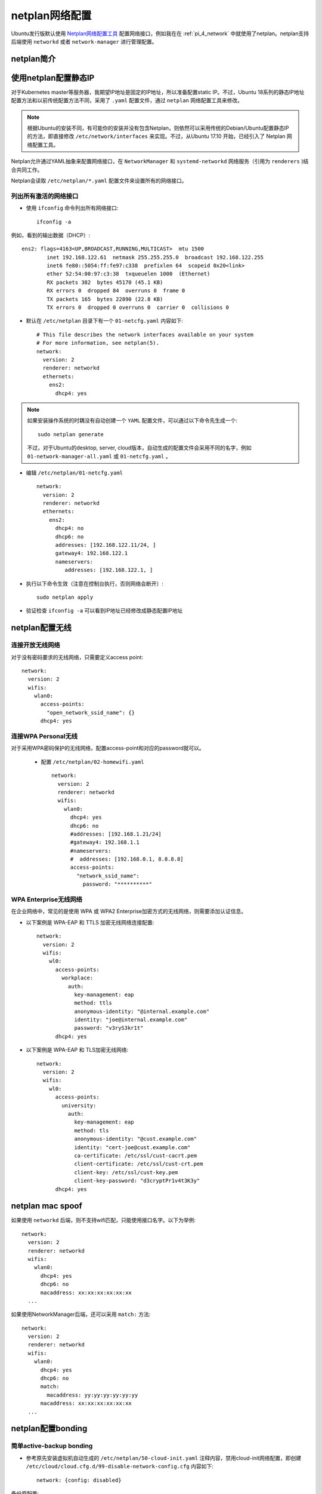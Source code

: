 .. _netplan:

================
netplan网络配置
================

Ubuntu发行版默认使用 `Netplan网络配置工具 <https://netplan.io>`_ 配置网络接口，例如我在在 :ref:`pi_4_network` 中就使用了netplan。netplan支持后端使用 ``networkd`` 或者 ``network-manager`` 进行管理配置。

netplan简介
=============

.. figure:: ../../../_static/linux/ubuntu_linux/network/netplan_design_overview.svg

.. _netplan_static_ip:

使用netplan配置静态IP
==========================

对于Kubernetes master等服务器，我期望IP地址是固定的IP地址，所以准备配置static IP。不过，Ubuntu 18系列的静态IP地址配置方法和以前传统配置方法不同，采用了 ``.yaml`` 配置文件，通过 ``netplan`` 网络配置工具来修改。

.. note::

   根据Ubuntu的安装不同，有可能你的安装并没有包含Netplan，则依然可以采用传统的Debian/Ubuntu配置静态IP的方法，即直接修改 ``/etc/network/interfaces`` 来实现。不过，从Ubuntu 17.10 开始，已经引入了 Netplan 网络配置工具。

Netplan允许通过YAML抽象来配置网络接口，在 ``NetworkManager`` 和 ``systemd-networkd`` 网络服务（引用为 ``renderers`` )结合共同工作。

Netplan会读取 ``/etc/netplan/*.yaml`` 配置文件来设置所有的网络接口。

列出所有激活的网络接口
--------------------------

- 使用 ``ifconfig`` 命令列出所有网络接口::

   ifconfig -a

例如，看到的输出数据（DHCP）::

   ens2: flags=4163<UP,BROADCAST,RUNNING,MULTICAST>  mtu 1500
           inet 192.168.122.61  netmask 255.255.255.0  broadcast 192.168.122.255
           inet6 fe80::5054:ff:fe97:c338  prefixlen 64  scopeid 0x20<link>
           ether 52:54:00:97:c3:38  txqueuelen 1000  (Ethernet)
           RX packets 382  bytes 45170 (45.1 KB)
           RX errors 0  dropped 84  overruns 0  frame 0
           TX packets 165  bytes 22890 (22.8 KB)
           TX errors 0  dropped 0 overruns 0  carrier 0  collisions 0

- 默认在 ``/etc/netplan`` 目录下有一个 ``01-netcfg.yaml`` 内容如下::

   # This file describes the network interfaces available on your system
   # For more information, see netplan(5).
   network:
     version: 2
     renderer: networkd
     ethernets:
       ens2:
         dhcp4: yes

.. note::

   如果安装操作系统的时耦没有自动创建一个 ``YAML`` 配置文件，可以通过以下命令先生成一个::

      sudo netplan generate

   不过，对于Ubuntu的desktop, server, cloud版本，自动生成的配置文件会采用不同的名字，例如 ``01-network-manager-all.yaml`` 或 ``01-netcfg.yaml`` 。

- 编辑 ``/etc/netplan/01-netcfg.yaml`` ::

   network:
     version: 2
     renderer: networkd
     ethernets:
       ens2:
         dhcp4: no
         dhcp6: no
         addresses: [192.168.122.11/24, ]
         gateway4: 192.168.122.1
         nameservers:
            addresses: [192.168.122.1, ]

- 执行以下命令生效（注意在控制台执行，否则网络会断开）::

   sudo netplan apply

- 验证检查 ``ifconfig -a`` 可以看到IP地址已经修改成静态配置IP地址

netplan配置无线
================

连接开放无线网络
--------------------

对于没有密码要求的无线网络，只需要定义access point::

   network:
     version: 2
     wifis:
       wlan0:
         access-points:
           "open_network_ssid_name": {}
         dhcp4: yes

连接WPA Personal无线
---------------------

对于采用WPA密码保护的无线网络，配置access-point和对应的password就可以。

 - 配置 ``/etc/netplan/02-homewifi.yaml`` ::

    network:
      version: 2
      renderer: networkd
      wifis:
        wlan0:
          dhcp4: yes
          dhcp6: no
          #addresses: [192.168.1.21/24]
          #gateway4: 192.168.1.1
          #nameservers:
          #  addresses: [192.168.0.1, 8.8.8.8]
          access-points:
            "network_ssid_name":
              password: "**********"

WPA Enterprise无线网络
------------------------

在企业网络中，常见的是使用 WPA 或 WPA2 Enterprise加密方式的无线网络，则需要添加认证信息。

- 以下案例是 WPA-EAP 和 TTLS 加密无线网络连接配置::

   network:
     version: 2
     wifis:
       wl0:
         access-points:
           workplace:
             auth:
               key-management: eap
               method: ttls
               anonymous-identity: "@internal.example.com"
               identity: "joe@internal.example.com"
               password: "v3ryS3kr1t"
         dhcp4: yes

- 以下案例是 WPA-EAP 和 TLS加密无线网络::

   network:
     version: 2
     wifis:
       wl0:
         access-points:
           university:
             auth:
               key-management: eap
               method: tls
               anonymous-identity: "@cust.example.com"
               identity: "cert-joe@cust.example.com"
               ca-certificate: /etc/ssl/cust-cacrt.pem
               client-certificate: /etc/ssl/cust-crt.pem
               client-key: /etc/ssl/cust-key.pem
               client-key-password: "d3cryptPr1v4t3K3y"
         dhcp4: yes

.. _netplan_mac_spoof:

netplan mac spoof
==================

如果使用 ``networkd`` 后端，则不支持wifi匹配，只能使用接口名字。以下为举例::

   network:
     version: 2
     renderer: networkd
     wifis:
       wlan0:
         dhcp4: yes
         dhcp6: no
         macaddress: xx:xx:xx:xx:xx:xx
     ...

如果使用NetworkManager后端，还可以采用 ``match:`` 方法::

   network:
     version: 2
     renderer: networkd
     wifis:
       wlan0:
         dhcp4: yes
         dhcp6: no
         match:
           macaddress: yy:yy:yy:yy:yy:yy
         macaddress: xx:xx:xx:xx:xx:xx
     ...

.. _netplan_bonding:

netplan配置bonding
===================

简单active-backup bonding
----------------------------

- 参考原先安装虚拟机自动生成的 ``/etc/netplan/50-cloud-init.yaml`` 注释内容，禁用cloud-init网络配置，即创建 ``/etc/cloud/cloud.cfg.d/99-disable-network-config.cfg`` 内容如下::

   network: {config: disabled}

备份原配置::

   cp /etc/netplan/50-cloud-init.yaml ~/
   cd /etc/netplan
   rm -f 50-cloud-init.yaml

- 编辑 ``/etc/netplan/01-netcfg.yaml`` ::

   network:
     version: 2
     renderer: networkd
     ethernets:
       ens33:
         dhcp4: no
         dhcp6: no
       ens38:
         dhcp4: no
         dhcp6: no
     bonds:
       bond0:
         interfaces: [ens33, ens38]
         parameters:
           mode: active-backup
           mii-monitor-interval: 1
           primary: ens33
         addresses: [192.168.161.10/24, ]
         gateway4: 192.168.161.1
         nameservers:
           addresses: [127.0.0.53, ]

bonding上增加VLAN
---------------------

- 编辑 ``/etc/netplan/01-netcfg.yaml`` ::

   network:
     version: 2
     renderer: networkd
     ethernets:
       eth0:
         dhcp4: no
         dhcp6: no
       eth1:
         dhcp4: no
         dhcp6: no
     bonds:
       bond0:
         interfaces: [eth0, eth1]
         parameters:
           mode: active-backup
           mii-monitor-interval: 1
           primary: eth0
     vlans:
       bond0.22:
         id: 22
         link: bond0
         addresses: [ "192.168.1.24/24" ]
         gateway4: 192.168.1.1
         nameservers:
           addresses: [ "192.168.1.1", "192.168.1.17", "192.168.1.33" ]
           search: [ "huatai.me", "huatai.net", "huatai.com" ]

.. note::

   `Red Hat Enterprise Linux 7 Networking Guide Using Channel Bonding <https://access.redhat.com/documentation/en-us/red_hat_enterprise_linux/7/html/networking_guide/sec-using_channel_bonding>`_ 提供了详细的参数设置，通常 ``miimon=time_in_milliseconds`` 设置 100 表示100ms，也就是 0.1s 。不过这里我参考netplan文档设置为1s。

   有关 VLAN over bonding配置请参考 `Netplan - configuring 2 vlan on same bonding <https://askubuntu.com/questions/1112288/netplan-configuring-2-vlan-on-same-bonding>`_

参考
=======

- `How to Configure Network Static IP Address in Ubuntu 18.04 <https://www.tecmint.com/configure-network-static-ip-address-in-ubuntu/>`_
- `Netplan configuration examples <https://netplan.io/examples>`_
- `Netplan not spoofing MAC as expected <https://serverfault.com/questions/920020/netplan-not-spoofing-mac-as-expected>`_
- `Netplan reference <https://netplan.io/reference/>`_
